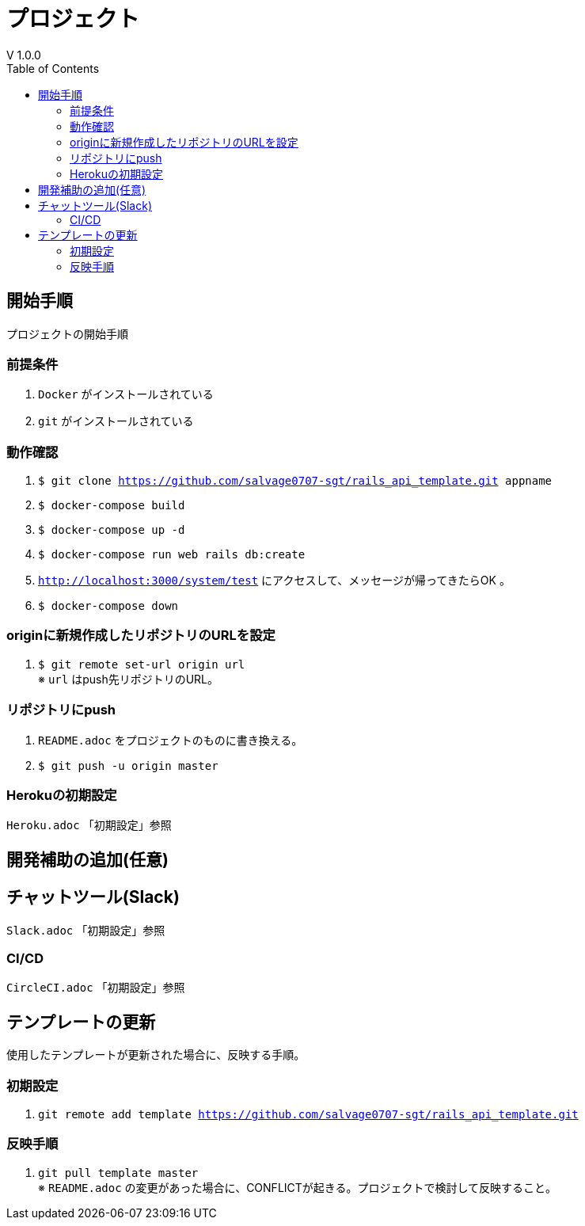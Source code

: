 :toc:
:imagesdir: img

= プロジェクト
V 1.0.0

== 開始手順
プロジェクトの開始手順

=== 前提条件

. `Docker` がインストールされている
. `git` がインストールされている

=== 動作確認

. `$ git clone https://github.com/salvage0707-sgt/rails_api_template.git appname`
. `$ docker-compose build`
. `$ docker-compose up -d`
. `$ docker-compose run web rails db:create`
. `http://localhost:3000/system/test` にアクセスして、メッセージが帰ってきたらOK 。
. `$ docker-compose down`

=== originに新規作成したリポジトリのURLを設定

. `$ git remote set-url origin url` +
※ `url` はpush先リポジトリのURL。

=== リポジトリにpush

. `README.adoc` をプロジェクトのものに書き換える。
. `$ git push -u origin master`

=== Herokuの初期設定
`Heroku.adoc` 「初期設定」参照


== 開発補助の追加(任意)

== チャットツール(Slack)
`Slack.adoc` 「初期設定」参照

=== CI/CD
`CircleCI.adoc` 「初期設定」参照

== テンプレートの更新
使用したテンプレートが更新された場合に、反映する手順。

=== 初期設定
. `git remote add template https://github.com/salvage0707-sgt/rails_api_template.git`

=== 反映手順

. `git pull template master` +
※ `README.adoc` の変更があった場合に、CONFLICTが起きる。プロジェクトで検討して反映すること。